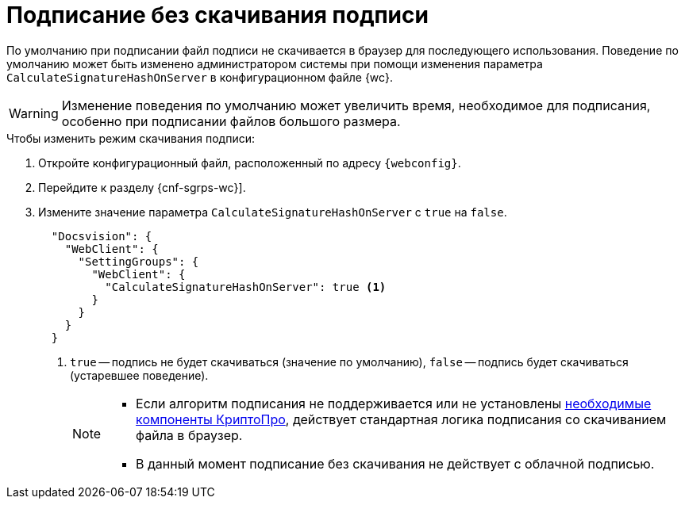 = Подписание без скачивания подписи

По умолчанию при подписании файл подписи не скачивается в браузер для последующего использования. Поведение по умолчанию может быть изменено администратором системы при помощи изменения параметра `CalculateSignatureHashOnServer` в конфигурационном файле {wc}.

WARNING: Изменение поведения по умолчанию может увеличить время, необходимое для подписания, особенно при подписании файлов большого размера.

// tag::webconfig[]
.Чтобы изменить режим скачивания подписи:
. Откройте конфигурационный файл, расположенный по адресу `{webconfig}`.
. Перейдите к разделу {cnf-sgrps-wc}].
. Измените значение параметра `CalculateSignatureHashOnServer` с `true` на `false`.
+
[source,json]
----
  "Docsvision": {
    "WebClient": {
      "SettingGroups": {
        "WebClient": {
          "CalculateSignatureHashOnServer": true <.>
        }
      }
    }
  }
----
<.> `true` -- подпись не будет скачиваться (значение по умолчанию), `false` -- подпись будет скачиваться (устаревшее поведение).
+
[NOTE]
====
* Если алгоритм подписания не поддерживается или не установлены xref:ROOT:requirements-signature.adoc[необходимые компоненты КриптоПро], действует стандартная логика подписания со скачиванием файла в браузер.
* В данный момент подписание без скачивания не действует с облачной подписью.
====
// end::webconfig[]
